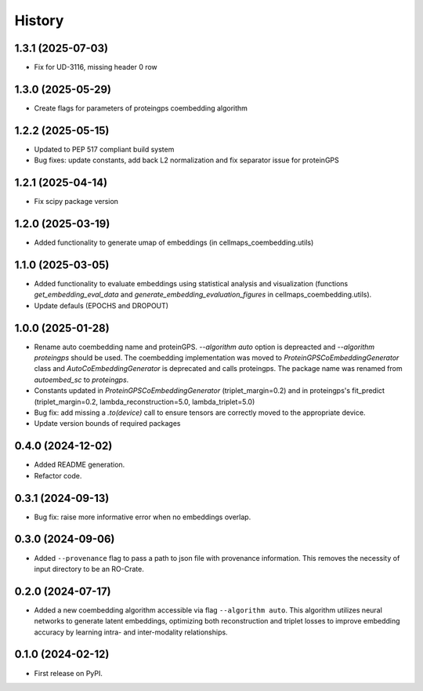 =======
History
=======

1.3.1 (2025-07-03)
--------------------

* Fix for UD-3116, missing header 0 row

1.3.0 (2025-05-29)
-------------------

* Create flags for parameters of proteingps coembedding algorithm

1.2.2 (2025-05-15)
-------------------

* Updated to PEP 517 compliant build system
* Bug fixes: update constants, add back L2 normalization and fix separator issue for proteinGPS

1.2.1 (2025-04-14)
-------------------

* Fix scipy package version

1.2.0 (2025-03-19)
-------------------

* Added functionality to generate umap of embeddings (in cellmaps_coembedding.utils)

1.1.0 (2025-03-05)
-------------------

* Added functionality to evaluate embeddings using statistical analysis and visualization (functions
  `get_embedding_eval_data` and `generate_embedding_evaluation_figures` in cellmaps_coembedding.utils).

* Update defauls (EPOCHS and DROPOUT)

1.0.0 (2025-01-28)
-------------------

* Rename auto coembedding name and proteinGPS. `--algorithm auto` option is depreacted and `--algorithm proteingps`
  should be used. The coembedding implementation was moved to `ProteinGPSCoEmbeddingGenerator` class and
  `AutoCoEmbeddingGenerator` is deprecated and calls proteingps. The package name was renamed from `autoembed_sc`
  to `proteingps`.

* Constants updated in `ProteinGPSCoEmbeddingGenerator` (triplet_margin=0.2) and in proteingps's fit_predict
  (triplet_margin=0.2, lambda_reconstruction=5.0, lambda_triplet=5.0)

* Bug fix: add missing a `.to(device)` call to ensure tensors are correctly moved to the appropriate device.

* Update version bounds of required packages

0.4.0 (2024-12-02)
-------------------

* Added README generation.

* Refactor code.

0.3.1 (2024-09-13)
------------------

* Bug fix: raise more informative error when no embeddings overlap.

0.3.0 (2024-09-06)
------------------

* Added ``--provenance`` flag to pass a path to json file with provenance information. This removes the
  necessity of input directory to be an RO-Crate.

0.2.0 (2024-07-17)
------------------

* Added a new coembedding algorithm accessible via flag ``--algorithm auto``. This algorithm utilizes neural networks
  to generate latent embeddings, optimizing both reconstruction and triplet losses to improve embedding accuracy
  by learning intra- and inter-modality relationships.

0.1.0 (2024-02-12)
------------------

* First release on PyPI.
